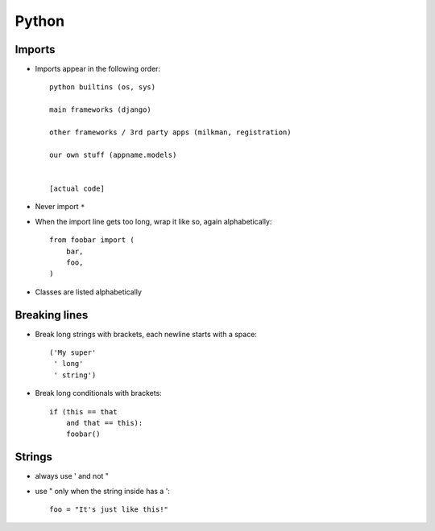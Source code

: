 Python
======

Imports
-------
* Imports appear in the following order::

      python builtins (os, sys)

      main frameworks (django)

      other frameworks / 3rd party apps (milkman, registration)

      our own stuff (appname.models)


      [actual code]

* Never import ``*``
* When the import line gets too long, wrap it like so, again alphabetically::

      from foobar import (
          bar,
          foo,
      )

* Classes are listed alphabetically

Breaking lines
--------------

* Break long strings with brackets, each newline starts with a space::

      ('My super'
       ' long'
       ' string')

* Break long conditionals with brackets::

      if (this == that
          and that == this):
          foobar()

Strings
-------

* always use ' and not "
* use " only when the string inside has a '::

      foo = "It's just like this!"
